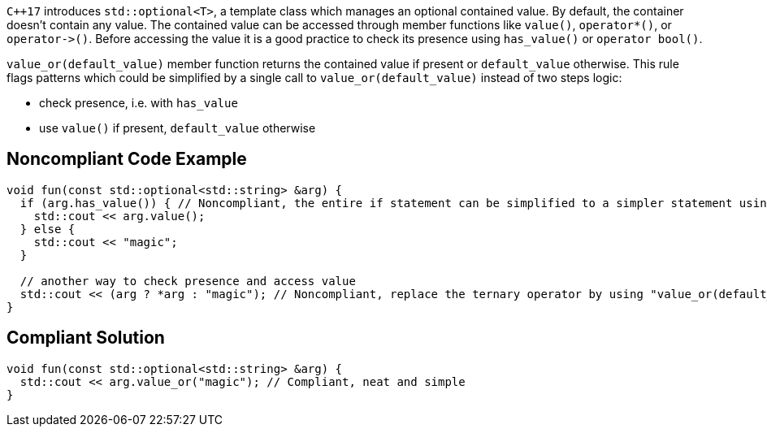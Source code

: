 ``{cpp}17`` introduces ``++std::optional<T>++``, a template class which manages an optional contained value. By default, the container doesn't contain any value. The contained value can be accessed through member functions like ``++value()++``, ``++operator*()++``, or ``++operator->()++``. Before accessing the value it is a good practice to check its presence using ``++has_value()++`` or ``++operator bool()++``.

``++value_or(default_value)++`` member function returns the contained value if present or ``++default_value++`` otherwise. This rule flags patterns which could be simplified by a single call to ``++value_or(default_value)++`` instead of two steps logic:

* check presence, i.e. with ``++has_value++``
* use ``++value()++`` if present, ``++default_value++`` otherwise


== Noncompliant Code Example

----
void fun(const std::optional<std::string> &arg) {
  if (arg.has_value()) { // Noncompliant, the entire if statement can be simplified to a simpler statement using "value_or(default_value)"
    std::cout << arg.value();
  } else {
    std::cout << "magic";
  }

  // another way to check presence and access value
  std::cout << (arg ? *arg : "magic"); // Noncompliant, replace the ternary operator by using "value_or(default_value)"
}
----


== Compliant Solution

----
void fun(const std::optional<std::string> &arg) {
  std::cout << arg.value_or("magic"); // Compliant, neat and simple
}
----

